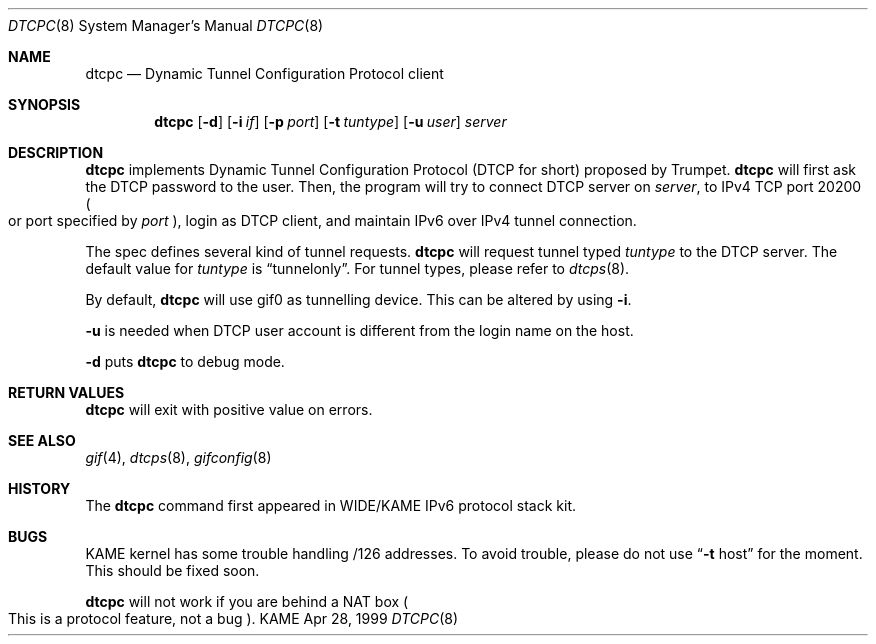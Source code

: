 .\" Copyright (C) 1999 WIDE Project.
.\" All rights reserved.
.\" 
.\" Redistribution and use in source and binary forms, with or without
.\" modification, are permitted provided that the following conditions
.\" are met:
.\" 1. Redistributions of source code must retain the above copyright
.\"    notice, this list of conditions and the following disclaimer.
.\" 2. Redistributions in binary form must reproduce the above copyright
.\"    notice, this list of conditions and the following disclaimer in the
.\"    documentation and/or other materials provided with the distribution.
.\" 3. Neither the name of the project nor the names of its contributors
.\"    may be used to endorse or promote products derived from this software
.\"    without specific prior written permission.
.\" 
.\" THIS SOFTWARE IS PROVIDED BY THE PROJECT AND CONTRIBUTORS ``AS IS'' AND
.\" ANY EXPRESS OR IMPLIED WARRANTIES, INCLUDING, BUT NOT LIMITED TO, THE
.\" IMPLIED WARRANTIES OF MERCHANTABILITY AND FITNESS FOR A PARTICULAR PURPOSE
.\" ARE DISCLAIMED.  IN NO EVENT SHALL THE PROJECT OR CONTRIBUTORS BE LIABLE
.\" FOR ANY DIRECT, INDIRECT, INCIDENTAL, SPECIAL, EXEMPLARY, OR CONSEQUENTIAL
.\" DAMAGES (INCLUDING, BUT NOT LIMITED TO, PROCUREMENT OF SUBSTITUTE GOODS
.\" OR SERVICES; LOSS OF USE, DATA, OR PROFITS; OR BUSINESS INTERRUPTION)
.\" HOWEVER CAUSED AND ON ANY THEORY OF LIABILITY, WHETHER IN CONTRACT, STRICT
.\" LIABILITY, OR TORT (INCLUDING NEGLIGENCE OR OTHERWISE) ARISING IN ANY WAY
.\" OUT OF THE USE OF THIS SOFTWARE, EVEN IF ADVISED OF THE POSSIBILITY OF
.\" SUCH DAMAGE.
.\"
.\"     $Id: dtcpc.8,v 1.1.1.1 1999/08/08 23:29:23 itojun Exp $
.\"
.Dd Apr 28, 1999
.Dt DTCPC 8
.Os KAME
.\"
.Sh NAME
.Nm dtcpc
.Nd Dynamic Tunnel Configuration Protocol client
.\"
.Sh SYNOPSIS
.Nm dtcpc
.Op Fl d
.Op Fl i Ar if
.Op Fl p Ar port
.Op Fl t Ar tuntype
.Op Fl u Ar user
.Ar server
.\"
.Sh DESCRIPTION
.Nm
implements Dynamic Tunnel Configuration Protocol
.Pq DTCP for short
proposed by Trumpet.
.Nm
will first ask the DTCP password to the user.
Then, the program will try to connect DTCP server on
.Ar server ,
to IPv4 TCP port 20200
.Po
or port specified by
.Ar port
.Pc ,
login as DTCP client, and maintain IPv6 over IPv4 tunnel connection.
.Pp
The spec defines several kind of tunnel requests.
.Nm
will request tunnel typed
.Ar tuntype
to the DTCP server.
The default value for
.Ar tuntype
is
.Dq Dv tunnelonly .
For tunnel types, please refer to
.Xr dtcps 8 .
.Pp
By default,
.Nm
will use
.Dv gif0
as tunnelling device.
This can be altered by using
.Fl i .
.Pp
.Fl u
is needed when DTCP user account is different from
the login name on the host.
.Pp
.Fl d
puts
.Nm
to debug mode.
.\"
.Sh RETURN VALUES
.Nm
will exit with positive value on errors.
.\"
.Sh SEE ALSO
.Xr gif 4 ,
.Xr dtcps 8 ,
.Xr gifconfig 8
.\"
.Sh HISTORY
The
.Nm
command first appeared in WIDE/KAME IPv6 protocol stack kit.
.\"
.Sh BUGS
KAME kernel has some trouble handling
.Dv /126
addresses.
To avoid trouble, please do not use
.Dq Fl t Dv host
for the moment.
This should be fixed soon.
.Pp
.Nm
will not work if you are behind a NAT box
.Po
This is a protocol feature, not a bug
.Pc .
